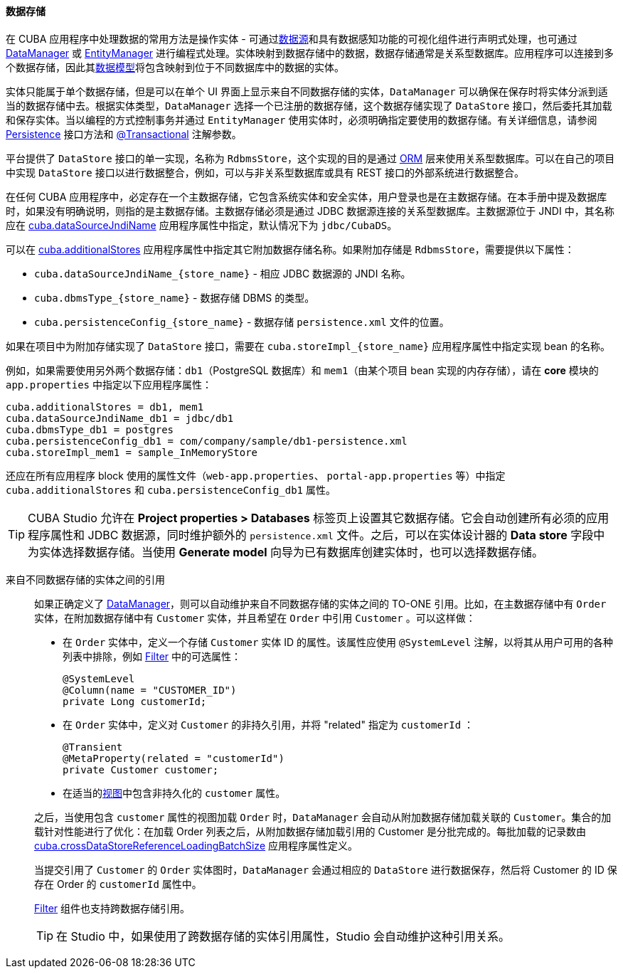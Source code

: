 :sourcesdir: ../../../../source

[[data_store]]
==== 数据存储

在 CUBA 应用程序中处理数据的常用方法是操作实体 - 可通过<<datasources,数据源>>和具有数据感知功能的可视化组件进行声明式处理，也可通过 <<dataManager,DataManager>> 或 <<entityManager,EntityManager>> 进行编程式处理。实体映射到数据存储中的数据，数据存储通常是关系型数据库。应用程序可以连接到多个数据存储，因此其<<data_model,数据模型>>将包含映射到位于不同数据库中的数据的实体。

实体只能属于单个数据存储，但是可以在单个 UI 界面上显示来自不同数据存储的实体，`DataManager` 可以确保在保存时将实体分派到适当的数据存储中去。根据实体类型，`DataManager` 选择一个已注册的数据存储，这个数据存储实现了 `DataStore` 接口，然后委托其加载和保存实体。当以编程的方式控制事务并通过 `EntityManager` 使用实体时，必须明确指定要使用的数据存储。有关详细信息，请参阅 <<persistence,Persistence>> 接口方法和 <<transactions_decl,@Transactional>> 注解参数。

平台提供了 `DataStore` 接口的单一实现，名称为 `RdbmsStore`，这个实现的目的是通过 <<orm,ORM>> 层来使用关系型数据库。可以在自己的项目中实现 `DataStore` 接口以进行数据整合，例如，可以与非关系型数据库或具有 REST 接口的外部系统进行数据整合。

在任何 CUBA 应用程序中，必定存在一个主数据存储，它包含系统实体和安全实体，用户登录也是在主数据存储。在本手册中提及数据库时，如果没有明确说明，则指的是主数据存储。主数据存储必须是通过 JDBC 数据源连接的关系型数据库。主数据源位于 JNDI 中，其名称应在 <<cuba.dataSourceJndiName,cuba.dataSourceJndiName>> 应用程序属性中指定，默认情况下为 `jdbc/CubaDS`。

可以在 <<cuba.additionalStores,cuba.additionalStores>> 应用程序属性中指定其它附加数据存储名称。如果附加存储是 `RdbmsStore`，需要提供以下属性：

* `cuba.dataSourceJndiName_{store_name}` - 相应 JDBC 数据源的 JNDI 名称。
* `cuba.dbmsType_{store_name}` - 数据存储 DBMS 的类型。
* `cuba.persistenceConfig_{store_name}` - 数据存储 `persistence.xml` 文件的位置。

如果在项目中为附加存储实现了 `DataStore` 接口，需要在 `cuba.storeImpl_{store_name}` 应用程序属性中指定实现 bean 的名称。

例如，如果需要使用另外两个数据存储：`db1`（PostgreSQL 数据库）和 `mem1`（由某个项目 bean 实现的内存存储），请在 *core* 模块的 `app.properties` 中指定以下应用程序属性：

[source,properties]
----
cuba.additionalStores = db1, mem1
cuba.dataSourceJndiName_db1 = jdbc/db1
cuba.dbmsType_db1 = postgres
cuba.persistenceConfig_db1 = com/company/sample/db1-persistence.xml
cuba.storeImpl_mem1 = sample_InMemoryStore
----

还应在所有应用程序 block 使用的属性文件（`web-app.properties`、 `portal-app.properties` 等）中指定 `cuba.additionalStores` 和 `cuba.persistenceConfig_db1` 属性。

[TIP]
====
CUBA Studio 允许在 *Project properties > Databases* 标签页上设置其它数据存储。它会自动创建所有必须的应用程序属性和 JDBC 数据源，同时维护额外的 `persistence.xml` 文件。之后，可以在实体设计器的 *Data store* 字段中为实体选择数据存储。当使用 *Generate model* 向导为已有数据库创建实体时，也可以选择数据存储。
====

[[cross_datastore_ref]]
来自不同数据存储的实体之间的引用::
+
--
如果正确定义了 <<dataManager,DataManager>>，则可以自动维护来自不同数据存储的实体之间的 TO-ONE 引用。比如，在主数据存储中有 `Order` 实体，在附加数据存储中有 `Customer` 实体，并且希望在 `Order` 中引用 `Customer` 。可以这样做：

* 在 `Order` 实体中，定义一个存储 `Customer` 实体 ID 的属性。该属性应使用 `@SystemLevel` 注解，以将其从用户可用的各种列表中排除，例如 <<gui_Filter,Filter>> 中的可选属性：
+
[source,java]
----
@SystemLevel
@Column(name = "CUSTOMER_ID")
private Long customerId;
----

* 在 `Order` 实体中，定义对 `Customer` 的非持久引用，并将 "related" 指定为 `customerId` ：
+
[source,java]
----
@Transient
@MetaProperty(related = "customerId")
private Customer customer;
----

* 在适当的<<views,视图>>中包含非持久化的 `customer` 属性。

之后，当使用包含 `customer` 属性的视图加载 `Order` 时，`DataManager` 会自动从附加数据存储加载关联的 `Customer`。集合的加载针对性能进行了优化：在加载 Order 列表之后，从附加数据存储加载引用的 Customer 是分批完成的。每批加载的记录数由 <<cuba.crossDataStoreReferenceLoadingBatchSize,cuba.crossDataStoreReferenceLoadingBatchSize>> 应用程序属性定义。

当提交引用了 `Customer` 的 `Order` 实体图时，`DataManager` 会通过相应的 `DataStore` 进行数据保存，然后将 Customer 的 ID 保存在 Order 的 `customerId` 属性中。

<<gui_Filter,Filter>> 组件也支持跨数据存储引用。

[TIP]
====
在 Studio 中，如果使用了跨数据存储的实体引用属性，Studio 会自动维护这种引用关系。
====
--


